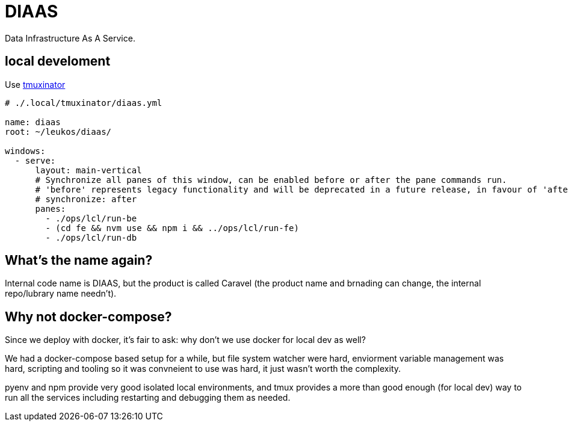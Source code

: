 = DIAAS

Data Infrastructure As A Service.

== local develoment

Use link:https://duckduckgo.com/?q=tmuxinator&t=newext&atb=v243-1&ia=web[tmuxinator]

[source,yaml]
----
# ./.local/tmuxinator/diaas.yml

name: diaas
root: ~/leukos/diaas/

windows:
  - serve:
      layout: main-vertical
      # Synchronize all panes of this window, can be enabled before or after the pane commands run.
      # 'before' represents legacy functionality and will be deprecated in a future release, in favour of 'after'
      # synchronize: after
      panes:
        - ./ops/lcl/run-be
        - (cd fe && nvm use && npm i && ../ops/lcl/run-fe)
        - ./ops/lcl/run-db
----

== What's the name again?

Internal code name is DIAAS, but the product is called Caravel (the
product name and brnading can change, the internal repo/lubrary name
needn't).

== Why not docker-compose?

Since we deploy with docker, it's fair to ask: why don't we use docker
for local dev as well?

We had a docker-compose based setup for a while, but file system
watcher were hard, enviorment variable management was hard, scripting
and tooling so it was convneient to use was hard, it just wasn't worth
the complexity.

pyenv and npm provide very good isolated local environments, and tmux provides a more than good enough (for local dev) way to run all the services including restarting and debugging them as needed.
